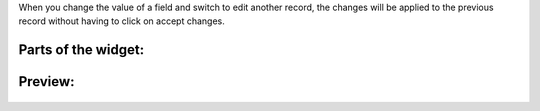 When you change the value of a field and switch to edit another record, the
changes will be applied to the previous record without having to click on
accept changes.

Parts of the widget:
~~~~~~~~~~~~~~~~~~~~

  .. image:: ../static/img/product_picker_anat.png

Preview:
~~~~~~~~

  .. image:: ../static/img/product_picker.gif
